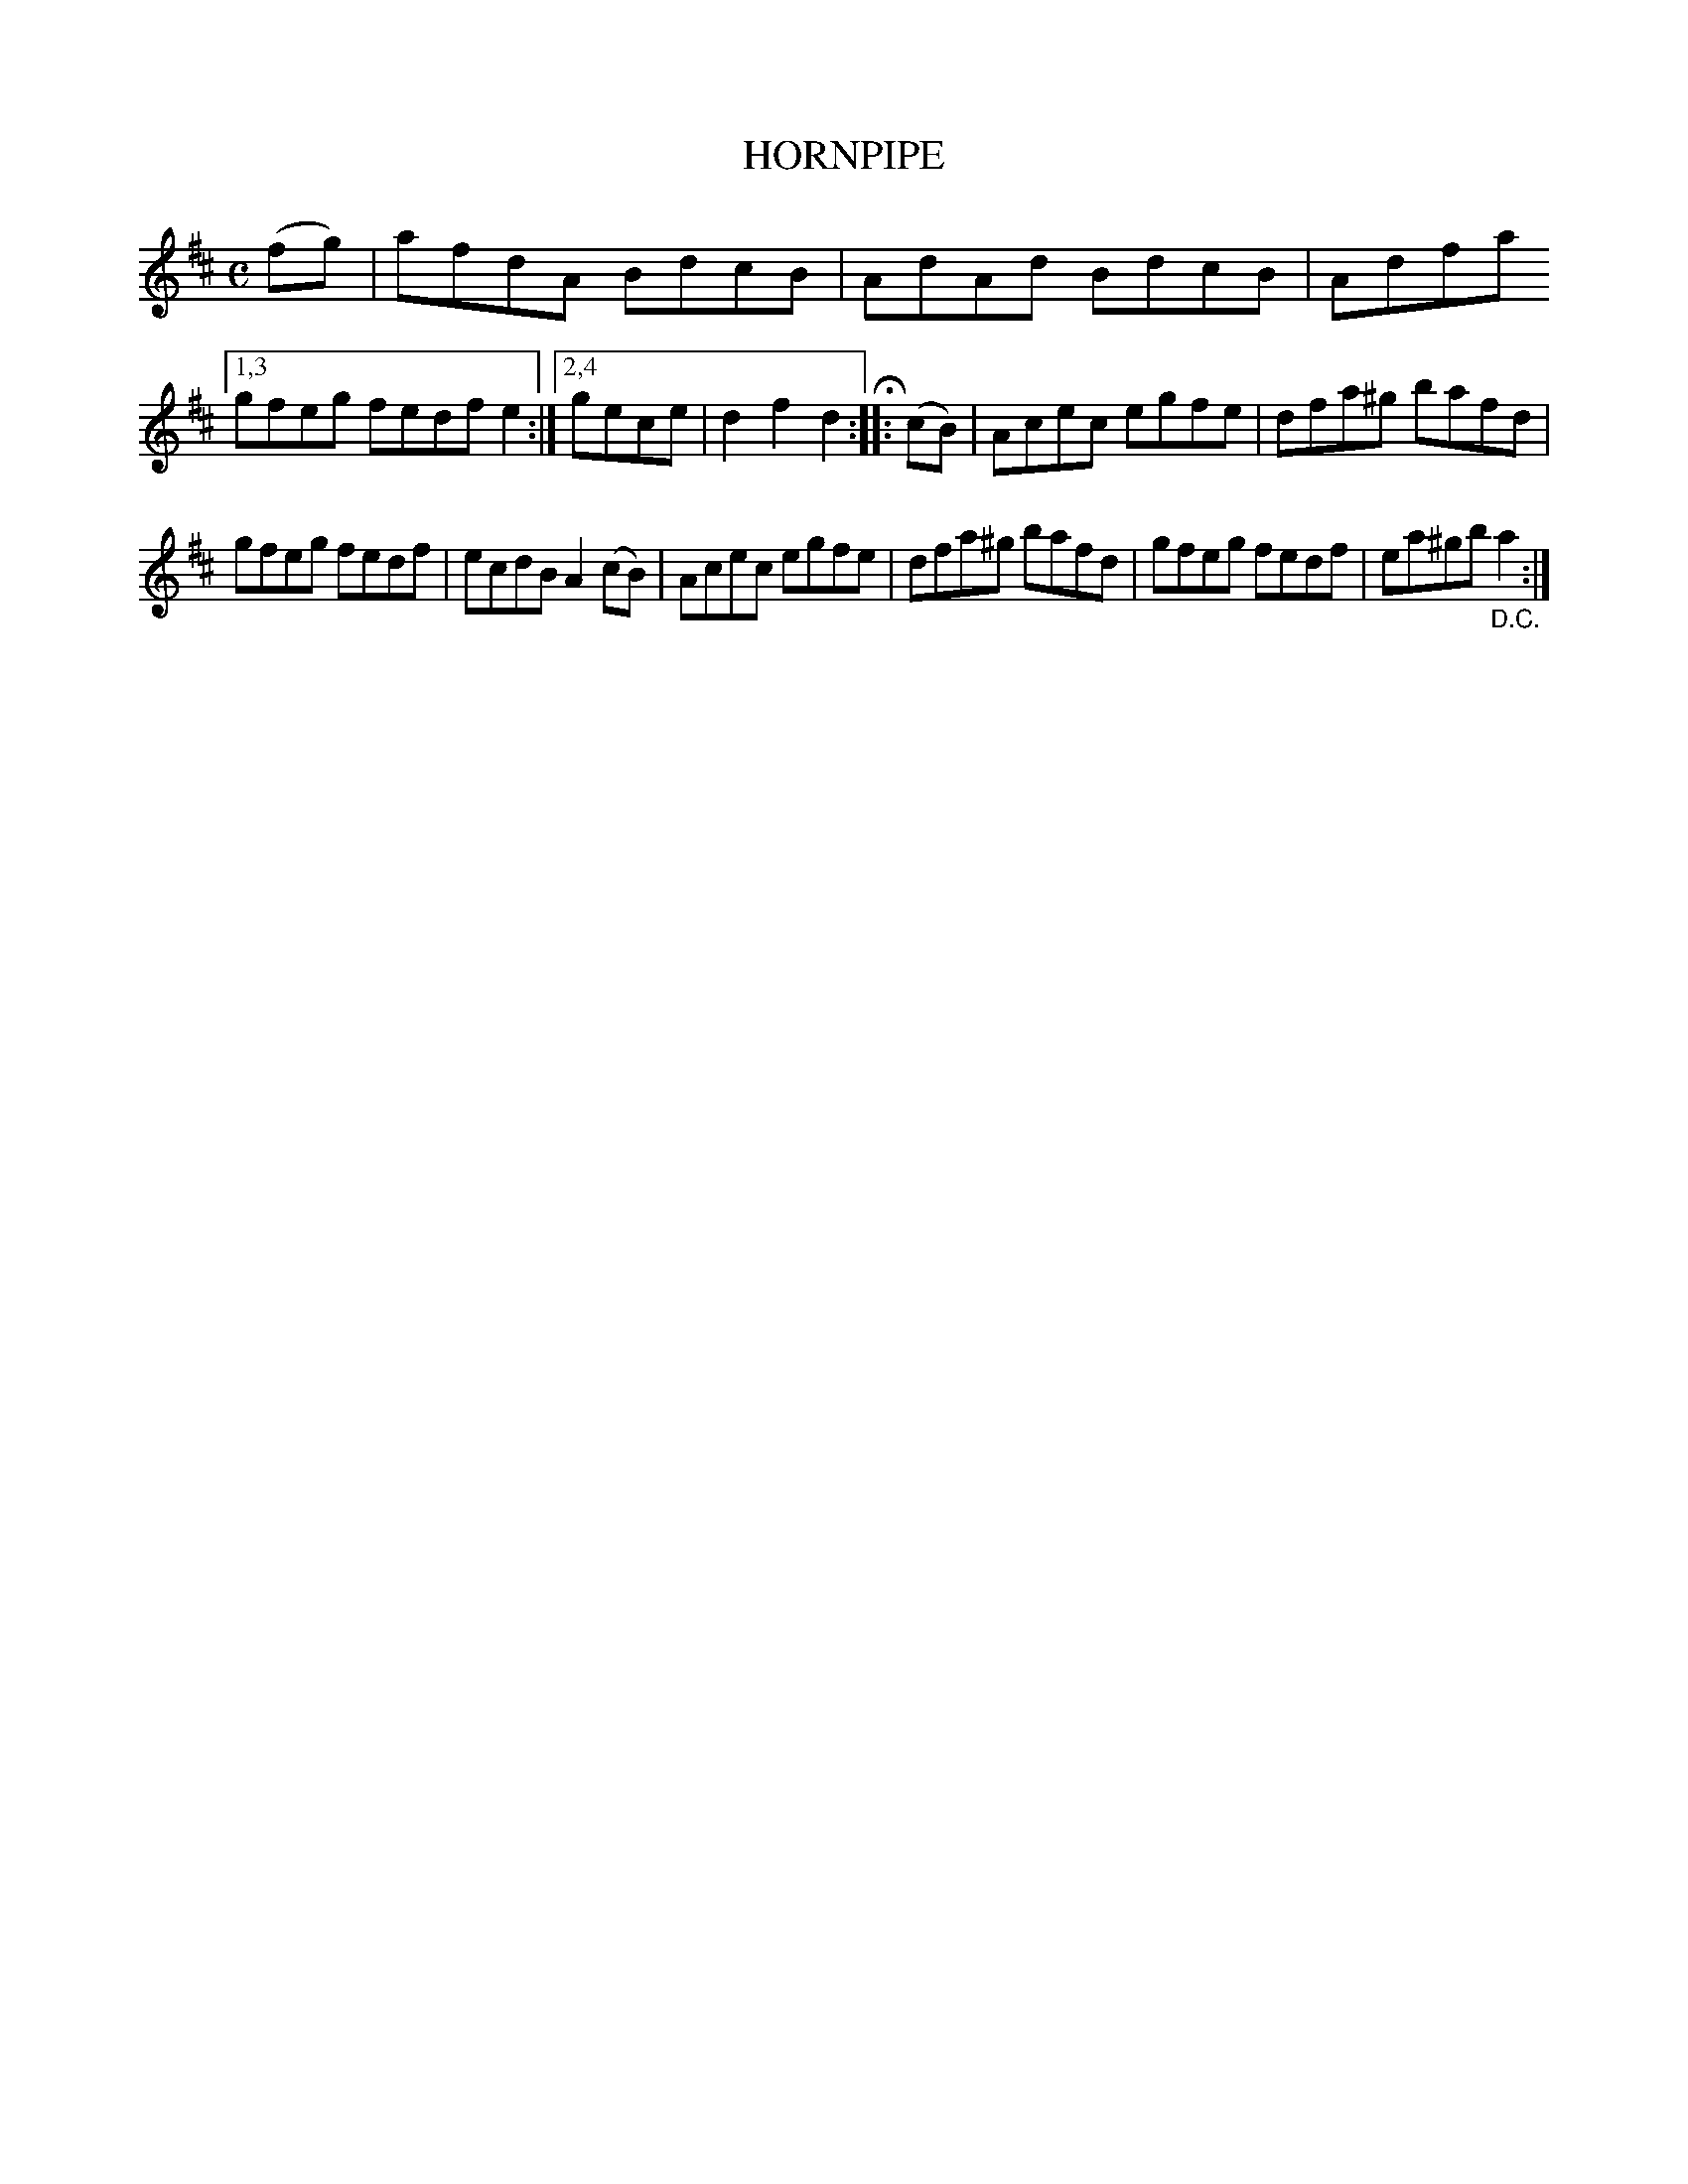 X: 2349
T: HORNPIPE
%R: hornpipe, reel
B: James Kerr "Merry Melodies" v.2 p.38 #349
Z: 2016 John Chambers <jc:trillian.mit.edu>
M: C
L: 1/8
K: D
(fg) |\
afdA BdcB | AdAd BdcB | Adfa \
[1,3 gfeg fedf e2 :|[2,4 gece | d2f2d2 H::\
(cB) |\
Acec egfe | dfa^g bafd |
gfeg fedf | ecdB A2 (cB) |\
Acec egfe | dfa^g bafd |\
gfeg fedf | ea^gb "_D.C."a2 :|
